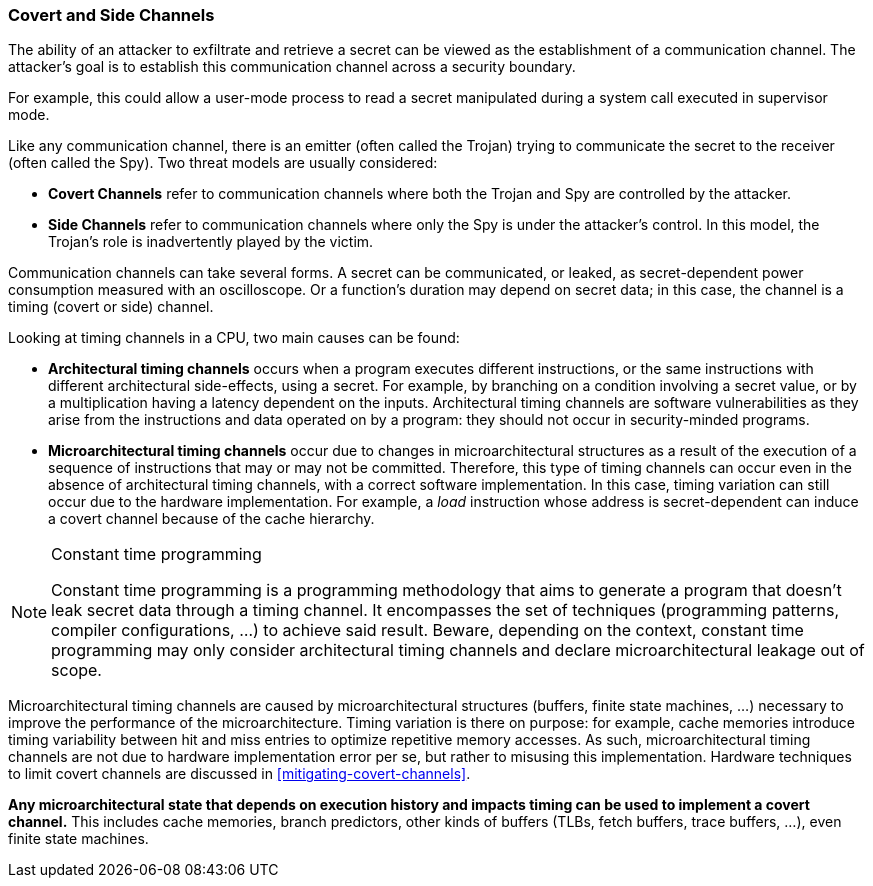 [[covert-side-channels]]
=== Covert and Side Channels

The ability of an attacker to exfiltrate and retrieve a secret can be viewed as
the establishment of a communication channel. The attacker’s goal is to
establish this communication channel across a security boundary.

For example, this could allow a user-mode process to read a secret manipulated
during a system call executed in supervisor mode.

Like any communication channel, there is an emitter (often called the Trojan)
trying to communicate the secret to the receiver (often called the Spy). Two
threat models are usually considered:

* *Covert Channels* refer to communication channels where both the Trojan
  and Spy are controlled by the attacker.
* *Side Channels* refer to communication channels where only the Spy is under
  the attacker's control. In this model, the Trojan's role is inadvertently
  played by the victim.

Communication channels can take several forms. A secret can be
communicated, or leaked, as secret-dependent power consumption measured with an
oscilloscope. Or a function's duration may depend on secret data; in this case,
the channel is a timing (covert or side) channel.

Looking at timing channels in a CPU, two main causes can be found:

* *Architectural timing channels* occurs when a program executes different
  instructions, or the same instructions with different architectural
  side-effects, using a secret. For example, by branching on a condition
  involving a secret value, or by a multiplication having a latency dependent
  on the inputs. Architectural timing channels are software vulnerabilities as
  they arise from the instructions and data operated on by a program: they
  should not occur in security-minded programs.
* *Microarchitectural timing channels* occur due to changes in
  microarchitectural structures as a result of the execution of a sequence of
  instructions that may or may not be committed. Therefore, this type of timing
  channels can occur even in the absence of architectural timing channels, with
  a correct software implementation. In this case, timing variation can still
  occur due to the hardware implementation. For example, a _load_ instruction
  whose address is secret-dependent can induce a covert channel because of the
  cache hierarchy.

[NOTE]
.Constant time programming
====
Constant time programming is a programming methodology that aims to generate
a program that doesn't leak secret data through a timing channel. It
encompasses the set of techniques (programming patterns, compiler
configurations, ...) to achieve said result. Beware, depending on the context,
constant time programming may only consider architectural timing channels and
declare microarchitectural leakage out of scope.
====

Microarchitectural timing channels are caused by microarchitectural structures
(buffers, finite state machines, ...) necessary to improve the performance of
the microarchitecture. Timing variation is there on purpose: for example, cache
memories introduce timing variability between hit and miss entries to optimize
repetitive memory accesses. As such, microarchitectural timing channels are not
due to hardware implementation error per se, but rather to misusing this
implementation. Hardware techniques to limit covert channels are discussed in
<<mitigating-covert-channels>>.

*Any microarchitectural state that depends on execution history and impacts
timing can be used to implement a covert channel.* This includes cache
memories, branch predictors, other kinds of buffers (TLBs, fetch buffers, trace
buffers, ...), even finite state machines.

// Example FLUSH+RELOAD ?
